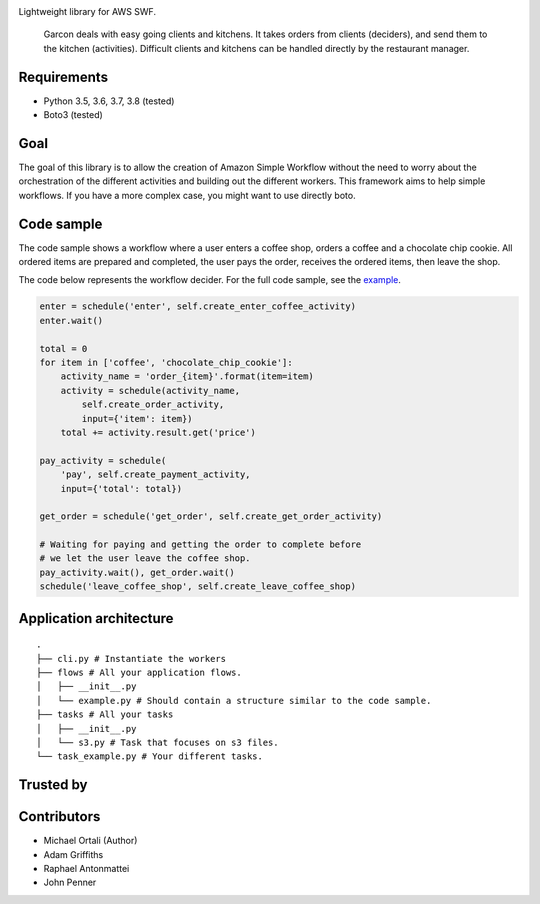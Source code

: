 |BuildStatus| |Downloads| |CoverageStatus|

Lightweight library for AWS SWF.

    Garcon deals with easy going clients and kitchens. It takes orders
    from clients (deciders), and send them to the kitchen (activities).
    Difficult clients and kitchens can be handled directly by the
    restaurant manager.

Requirements
~~~~~~~~~~~~

-  Python 3.5, 3.6, 3.7, 3.8 (tested)
-  Boto3 (tested)

Goal
~~~~

The goal of this library is to allow the creation of Amazon Simple
Workflow without the need to worry about the orchestration of the
different activities and building out the different workers. This
framework aims to help simple workflows. If you have a more complex
case, you might want to use directly boto.

Code sample
~~~~~~~~~~~

The code sample shows a workflow where a user enters a coffee shop, orders
a coffee and a chocolate chip cookie. All ordered items are prepared and
completed, the user pays the order, receives the ordered items, then leave
the shop.

The code below represents the workflow decider. For the full code sample,
see the `example`_.

.. code:: python

    enter = schedule('enter', self.create_enter_coffee_activity)
    enter.wait()

    total = 0
    for item in ['coffee', 'chocolate_chip_cookie']:
        activity_name = 'order_{item}'.format(item=item)
        activity = schedule(activity_name,
            self.create_order_activity,
            input={'item': item})
        total += activity.result.get('price')
        
    pay_activity = schedule(
        'pay', self.create_payment_activity,
        input={'total': total})

    get_order = schedule('get_order', self.create_get_order_activity)
    
    # Waiting for paying and getting the order to complete before
    # we let the user leave the coffee shop.
    pay_activity.wait(), get_order.wait()
    schedule('leave_coffee_shop', self.create_leave_coffee_shop)


Application architecture
~~~~~~~~~~~~~~~~~~~~~~~~

::

    .
    ├── cli.py # Instantiate the workers
    ├── flows # All your application flows.
    │   ├── __init__.py
    │   └── example.py # Should contain a structure similar to the code sample.
    ├── tasks # All your tasks
    │   ├── __init__.py
    │   └── s3.py # Task that focuses on s3 files.
    └── task_example.py # Your different tasks.

Trusted by
~~~~~~~~~~

|The Orchard| |Sony Music| |DataArt|

Contributors
~~~~~~~~~~~~

-  Michael Ortali (Author)
-  Adam Griffiths
-  Raphael Antonmattei
-  John Penner

.. _xethorn: github.com/xethorn
.. _rantonmattei: github.com/rantonmattei
.. _someboredkiddo: github.com/someboredkiddo
.. _example: https://github.com/xethorn/garcon/tree/master/example/custom_decider

.. |BuildStatus| image:: https://github.com/xethorn/garcon/workflows/Build/badge.svg
   :target: https://github.com/xethorn/garcon/actions?query=workflow%3ABuild+branch%3Amaster

.. |Downloads| image:: https://img.shields.io/pypi/dm/garcon.svg
   :target: https://coveralls.io/r/xethorn/garcon?branch=master

.. |CoverageStatus| image:: https://coveralls.io/repos/xethorn/garcon/badge.svg?branch=master
   :target: https://coveralls.io/r/xethorn/garcon?branch=master
   
.. |The Orchard| image:: https://media-exp1.licdn.com/dms/image/C4E0BAQGi7o5g9l4JWg/company-logo_200_200/0/1519855981606?e=2159024400&v=beta&t=WBe-gOK2b30vUTGKbA025i9NFVDyOrS4Fotx9fMEZWo
    :target: https://theorchard.com

.. |Sony Music| image:: https://media-exp1.licdn.com/dms/image/C4D0BAQE9rvU-3ig-jg/company-logo_200_200/0/1604099587507?e=2159024400&v=beta&t=eAAubphf_fI-5GEb0ak1QnmtRHmc8466Qj4sGrCsWYc
    :target: https://www.sonymusic.com/
    
.. |DataArt| image:: https://media-exp1.licdn.com/dms/image/C4E0BAQGRi6OIlNQG8Q/company-logo_200_200/0/1519856519357?e=2159024400&v=beta&t=oi6HQpzoeTKA082s-8Ft75vGTvAkEp4VHRyMLeOHXoo
    :target: https://www.dataart.com/
